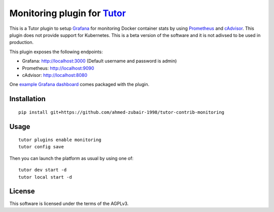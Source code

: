 Monitoring plugin for `Tutor <https://docs.tutor.overhang.io>`__
===================================================================================

This is a Tutor plugin to setup `Grafana <https://grafana.com>`__ for monitoring Docker container stats by using `Prometheus <https://prometheus.io>`__ and `cAdvisor <https://github.com/google/cadvisor>`__. This plugin does not provide support for Kubernetes. This is a beta version of the software and it is not adivsed to be used in production.

This plugin exposes the following endpoints:

* Grafana: http://localhost:3000 (Default username and password is admin)
* Prometheus: http://localhost:9090
* cAdvisor: http://localhost:8080

One `example Grafana dashboard <https://grafana.com/grafana/dashboards/193-docker-monitoring>`__ comes packaged with the plugin.

.. image :: ./docs/resources/GrafanaDashboard.png
    :alt: Grafana Dashboard


Installation
------------

::

    pip install git+https://github.com/ahmed-zubair-1998/tutor-contrib-monitoring

Usage
-----

::

    tutor plugins enable monitoring
    tutor config save

Then you can launch the platform as usual by using one of:

::

    tutor dev start -d
    tutor local start -d

License
-------

This software is licensed under the terms of the AGPLv3.
